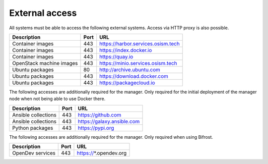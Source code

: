===============
External access
===============

All systems must be able to access the following external systems.
Access via HTTP proxy is also possible.

======================== ======= ====================================
Description              Port    URL
======================== ======= ====================================
Container images             443 https://harbor.services.osism.tech
Container images             443 https://index.docker.io
Container images             443 https://quay.io
OpenStack machine images     443 https://minio.services.osism.tech
Ubuntu packages               80 http://archive.ubuntu.com
Ubuntu packages              443 https://download.docker.com
Ubuntu packages              443 https://packagecloud.io
======================== ======= ====================================

The following accesses are additionally required for the manager.
Only required for the initial deployment of the manager node when not
being able to use Docker there.

======================== ======= ====================================
Description              Port    URL
======================== ======= ====================================
Ansible collections          443 https://github.com
Ansible collections          443 https://galaxy.ansible.com
Python packages              443 https://pypi.org
======================== ======= ====================================

The following accesses are additionally required for the manager.
Only required when using Bifrost.

======================== ======= ====================================
Description              Port    URL
======================== ======= ====================================
OpenDev services         443     https://*.opendev.org
======================== ======= ====================================
